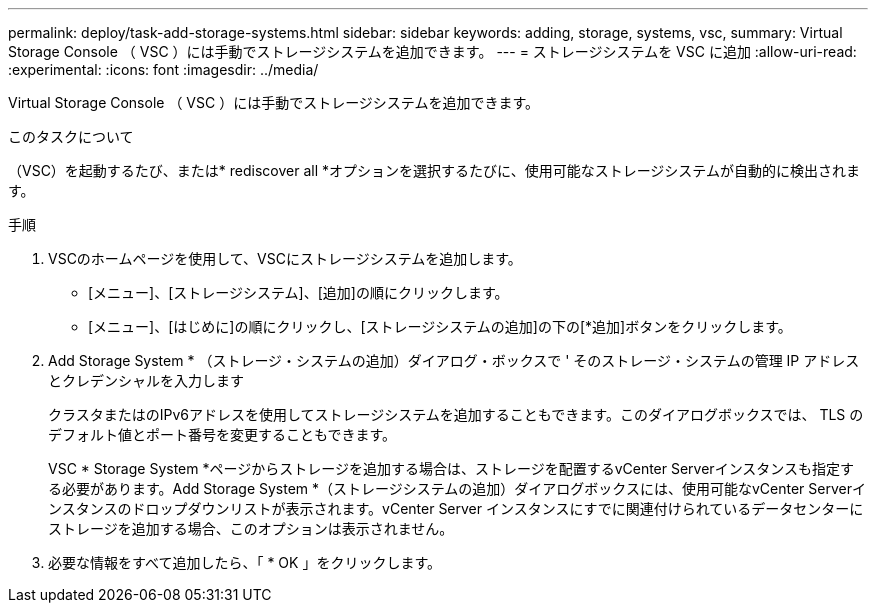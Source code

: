 ---
permalink: deploy/task-add-storage-systems.html 
sidebar: sidebar 
keywords: adding, storage, systems, vsc, 
summary: Virtual Storage Console （ VSC ）には手動でストレージシステムを追加できます。 
---
= ストレージシステムを VSC に追加
:allow-uri-read: 
:experimental: 
:icons: font
:imagesdir: ../media/


[role="lead"]
Virtual Storage Console （ VSC ）には手動でストレージシステムを追加できます。

.このタスクについて
（VSC）を起動するたび、または* rediscover all *オプションを選択するたびに、使用可能なストレージシステムが自動的に検出されます。

.手順
. VSCのホームページを使用して、VSCにストレージシステムを追加します。
+
** [メニュー]、[ストレージシステム]、[追加]の順にクリックします。
** [メニュー]、[はじめに]の順にクリックし、[ストレージシステムの追加]の下の[*追加]ボタンをクリックします。


. Add Storage System * （ストレージ・システムの追加）ダイアログ・ボックスで ' そのストレージ・システムの管理 IP アドレスとクレデンシャルを入力します
+
クラスタまたはのIPv6アドレスを使用してストレージシステムを追加することもできます。このダイアログボックスでは、 TLS のデフォルト値とポート番号を変更することもできます。

+
VSC * Storage System *ページからストレージを追加する場合は、ストレージを配置するvCenter Serverインスタンスも指定する必要があります。Add Storage System *（ストレージシステムの追加）ダイアログボックスには、使用可能なvCenter Serverインスタンスのドロップダウンリストが表示されます。vCenter Server インスタンスにすでに関連付けられているデータセンターにストレージを追加する場合、このオプションは表示されません。

. 必要な情報をすべて追加したら、「 * OK 」をクリックします。

